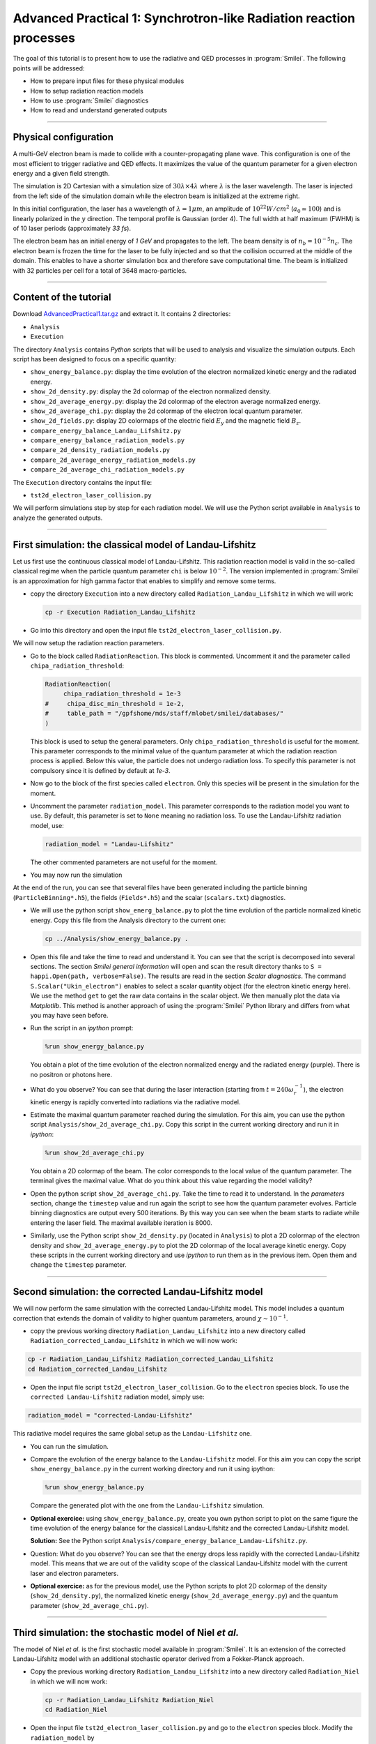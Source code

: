 Advanced Practical 1: Synchrotron-like Radiation reaction processes
------------------------------------------------------------------------------

The goal of this tutorial is to present how to use the radiative and QED processes in
:program:`Smilei`.
The following points will be addressed:

* How to prepare input files for these physical modules
* How to setup radiation reaction models
* How to use :program:`Smilei` diagnostics
* How to read and understand generated outputs

----

Physical configuration
^^^^^^^^^^^^^^^^^^^^^^^

A multi-GeV electron beam is made to collide with a counter-propagating plane wave.
This configuration is one of the most efficient to trigger radiative and QED effects.
It maximizes the value of the quantum parameter for a given electron energy and a given
field strength.

The simulation is 2D Cartesian with a simulation size of :math:`30 \lambda \times 4 \lambda`
where :math:`\lambda` is the laser wavelength. The laser is injected from the left side
of the simulation domain while the electron beam is initialized at the extreme right.

In this initial configuration, the laser has a wavelength of :math:`\lambda = 1 \mu m`,
an amplitude of :math:`10^{22} W/cm^2` (:math:`a_0 \simeq 100`) and is linearly polarized
in the :math:`y` direction. The temporal profile is Gaussian (order 4).
The full width at half maximum (FWHM) is of 10 laser periods (approximately `33 fs`).

The electron beam has an initial energy of `1 GeV` and propagates to the left.
The beam density is of :math:`n_b = 10^{-5} n_c`. The electron beam is frozen the
time for the laser to be fully injected and so that the collision occurred at the
middle of the domain. This enables to have a shorter simulation box and therefore
save computational time. The beam is initialized with 32 particles per cell for a
total of 3648 macro-particles.


----

Content of the tutorial
^^^^^^^^^^^^^^^^^^^^^^^

Download `AdvancedPractical1.tar.gz <AdvancedPractical1.tar.gz>`_ and extract it.
It contains 2 directories:

* ``Analysis``
* ``Execution``

The directory ``Analysis`` contains `Python` scripts that will be used to analysis
and visualize the simulation outputs.
Each script has been designed to focus on a specific quantity:

* ``show_energy_balance.py``: display the time evolution of the electron normalized kinetic energy and the radiated energy.
* ``show_2d_density.py``: display the 2d colormap of the electron normalized density.
* ``show_2d_average_energy.py``: display the 2d colormap of the electron average normalized energy.
* ``show_2d_average_chi.py``: display the 2d colormap of the electron local quantum parameter.
* ``show_2d_fields.py``: display 2D colormaps  of the electric field :math:`E_y` and the magnetic field :math:`B_z`.
* ``compare_energy_balance_Landau_Lifshitz.py``
* ``compare_energy_balance_radiation_models.py``
* ``compare_2d_density_radiation_models.py``
* ``compare_2d_average_energy_radiation_models.py``
* ``compare_2d_average_chi_radiation_models.py``

The ``Execution`` directory contains the input file:

* ``tst2d_electron_laser_collision.py``

We will perform simulations step by step for each radiation model.
We will use the Python script available in ``Analysis`` to analyze the
generated outputs.


----

First simulation: the classical model of Landau-Lifshitz
^^^^^^^^^^^^^^^^^^^^^^^^^^^^^^^^^^^^^^^^^^^^^^^^^^^^^^^^^^^^^^^^^^^^^

Let us first use the continuous classical model of Landau-Lifshitz.
This radiation reaction model is valid in the so-called classical regime when
the particle quantum parameter ``chi`` is below :math:`10^{-2}`.
The version implemented in :program:`Smilei` is an approximation for high
gamma factor that enables to simplify and remove some terms.

* copy the directory ``Execution`` into a new directory called ``Radiation_Landau_Lifshitz``
  in which we will work:
  
  .. code-block:: bash
    
    cp -r Execution Radiation_Landau_Lifshitz
  

* Go into this directory and open the input file ``tst2d_electron_laser_collision.py``.


We will now setup the radiation reaction parameters.

* Go to the block called ``RadiationReaction``. This block is commented.
  Uncomment it and the parameter called ``chipa_radiation_threshold``:

  .. code-block:: python
    
    RadiationReaction(
         chipa_radiation_threshold = 1e-3
    #     chipa_disc_min_threshold = 1e-2,
    #     table_path = "/gpfshome/mds/staff/mlobet/smilei/databases/"
    )
  
  This block is used to setup the general parameters. Only ``chipa_radiation_threshold``
  is useful for the moment. This parameter corresponds to the minimal value of the
  quantum parameter at which the radiation reaction process is applied.
  Below this value, the particle does not undergo radiation loss.
  To specify this parameter is not compulsory since it is defined by default at `1e-3`.

* Now go to the block of the first species called ``electron``.
  Only this species will be present in the simulation for the moment.

* Uncomment the parameter ``radiation_model``.
  This parameter corresponds to the radiation model you want to use.
  By default, this parameter is set to ``None`` meaning no radiation loss.
  To use the Landau-Lifshitz radiation model, use:

  .. code-block:: python
    
    radiation_model = "Landau-Lifshitz"
  
  The other commented parameters are not useful for the moment.

* You may now run the simulation


At the end of the run, you can see that several files have been generated including
the particle binning (``ParticleBinning*.h5``), the fields (``Fields*.h5``) and
the scalar (``scalars.txt``) diagnostics.


* We will use the python script ``show_energ_balance.py`` to plot the time evolution
  of the particle normalized kinetic energy. Copy this file from the Analysis directory
  to the current one:

  .. code-block:: bash
    
    cp ../Analysis/show_energy_balance.py .
  

* Open this file and take the time to read and understand it.
  You can see that the script is decomposed into several sections.
  The section `Smilei general information` will open and scan the result directory
  thanks to ``S = happi.Open(path, verbose=False)``.
  The results are read in the section `Scalar diagnostics`.
  The command ``S.Scalar("Ukin_electron")`` enables to select a scalar quantity object
  (for the electron kinetic energy here). We use the method ``get`` to get the raw data
  contains in the scalar object. We then manually plot the data via `Matplotlib`.
  This method is another approach of using the :program:`Smilei` Python
  library and differs from what you may have seen before.

* Run the script in an *ipython* prompt:

  .. code-block:: python
    
    %run show_energy_balance.py

  You obtain a plot of the time evolution of the electron normalized energy and
  the radiated energy (purple). There is no positron or photons here.

* What do you observe? You can see that during the laser interaction
  (starting from :math:`t = 240 \omega_r^{-1}`), the electron kinetic energy
  is rapidly converted into radiations via the radiative model.

* Estimate the maximal quantum parameter reached during the simulation.
  For this aim, you can use the python script ``Analysis/show_2d_average_chi.py``.
  Copy this script in the current working directory and run it in *ipython*:
  
  .. code-block:: python
    
    %run show_2d_average_chi.py
  
  You obtain a 2D colormap of the beam.
  The color corresponds to the local value of the quantum parameter.
  The terminal gives the maximal value. What do you think about this value regarding the
  model validity?

* Open the python script ``show_2d_average_chi.py``.
  Take the time to read it to understand. In the `parameters` section,
  change the ``timestep`` value and run again the script to see how the quantum
  parameter evolves. Particle binning diagnostics are output every 500 iterations.
  By this way you can see when the beam starts to radiate while entering the laser field.
  The maximal available iteration is 8000.

* Similarly, use the Python script ``show_2d_density.py`` (located in ``Analysis``)
  to plot a 2D colormap of the electron density and ``show_2d_average_energy.py``
  to plot the 2D colormap of the local average kinetic energy.
  Copy these scripts in the current working directory and use `ipython` to run them
  as in the previous item. Open them and change the ``timestep`` parameter.

----

Second simulation: the corrected Landau-Lifshitz model
^^^^^^^^^^^^^^^^^^^^^^^^^^^^^^^^^^^^^^^^^^^^^^^^^^^^^^^^^^^^^^^^^^^^^

We will now perform the same simulation with the corrected Landau-Lifshitz model.
This model includes a quantum correction that extends the domain of validity
to higher quantum parameters, around :math:`\chi \sim 10^{-1}`.

* copy the previous working directory ``Radiation_Landau_Lifshitz`` into a new directory
  called ``Radiation_corrected_Landau_Lifshitz`` in which we will now work:

.. code-block:: bash
  
  cp -r Radiation_Landau_Lifshitz Radiation_corrected_Landau_Lifshitz
  cd Radiation_corrected_Landau_Lifshitz


* Open the input file script ``tst2d_electron_laser_collision``.
  Go to the ``electron`` species block.
  To use the ``corrected Landau-Lifshitz`` radiation model, simply use:

.. code-block:: python
  
  radiation_model = "corrected-Landau-Lifshitz"

This radiative model requires the same global setup as the ``Landau-Lifshitz`` one.

* You can run the simulation.

* Compare the evolution of the energy balance to the ``Landau-Lifshitz`` model.
  For this aim you can copy the script ``show_energy_balance.py`` in the current
  working directory and run it using ipython:

  .. code-block:: python
  
    %run show_energy_balance.py

  Compare the generated plot with the one from the ``Landau-Lifshitz`` simulation.

* **Optional exercice:** using ``show_energy_balance.py``, create you own python script
  to plot on the same figure the time evolution of the energy balance for the
  classical Landau-Lifshitz and the corrected Landau-Lifshitz model.

  **Solution:** See the Python script ``Analysis/compare_energy_balance_Landau-Lifshitz.py``.
  
  .. image:: _extra/compare_energy_balance_Landau_Lifshitz.png

* Question: What do you observe? You can see that the energy drops less rapidly
  with the corrected Landau-Lifshitz model.
  This means that we are out of the validity scope of the classical Landau-Lifshitz
  model with the current laser and electron parameters.

* **Optional exercice:** as for the previous model, use the Python scripts to
  plot 2D colormap of the density (``show_2d_density.py``), the normalized kinetic
  energy (``show_2d_average_energy.py``) and the quantum parameter (``show_2d_average_chi.py``).

----

Third simulation: the stochastic model of Niel *et al.*
^^^^^^^^^^^^^^^^^^^^^^^^^^^^^^^^^^^^^^^^^^^^^^^^^^^^^^^^^^^^^^^^^^^^^

The model of Niel *et al.* is the first stochastic model available in :program:`Smilei`.
It is an extension of the corrected Landau-Lifshitz model with
an additional stochastic operator derived from a Fokker-Planck approach.

* Copy the previous working directory ``Radiation_Landau_Lifshitz`` into a new directory
  called ``Radiation_Niel`` in which we will now work:
  
  .. code-block:: bash
    
    cp -r Radiation_Landau_Lifshitz Radiation_Niel
    cd Radiation_Niel


* Open the input file ``tst2d_electron_laser_collision.py`` and
  go to the ``electron`` species block. Modify the ``radiation_model`` by
  
  .. code-block:: python
    
    radiation_model = "Niel"


* The Niel radiation model uses tabulated values. External Tables are available
  in the ``SMILEI/databases`` directory in the sources. In order to specify
  in the input file  where these tables are located, we have to modify the
  block ``RadiationReaction`` previously uncommented.
  Uncomment the table_path parameter as follow:
  
  .. code-block:: python
    
    RadiationReaction(
         chipa_radiation_threshold = 1e-3
    #     chipa_disc_min_threshold = 1e-2,
         table_path = "<path_to_smilei>/databases/"
    )
  
  And update the path to :program:`Smilei` according to your installation configuration.

* You can run the simulation

  By looking at the standart output (the *log*) that contains the simulation output,
  you can check that the external tables have been well read.

* Use the script ``show_energ_balance.py`` to plot the evolution of the energy
  balance for this simulation. Compare the results to the corrected Landau-Lifshitz model.

* **Optional exercice:** as for the previous model, use the Python scripts to
  plot 2D colormap of the density (``show_2d_density.py``), the normalized kinetic
  energy (``show_2d_average_energy.py``) and the quantum parameter (``show_2d_average_chi.py``).

----

Fourth simulation: the Monte-Carlo model
^^^^^^^^^^^^^^^^^^^^^^^^^^^^^^^^^^^^^^^^^^^^^^

The Monte-Carlo model is the second stochastic one of the list of implemented models.
You can have more information about the model and its implementation on the page
``Synchrotron-like radiation reaction`` fn the :program:`Smilei` website.

* copy the previous working directory ``Radiation_Niel`` into a new directory
  called ``Radiation_Monte-Carlo`` in which we will now work:
  
  .. code-block:: bash
    
    cp -r Radiation_Niel Radiation_Monte_Carlo
    cd Radiation_Monte_Carlo


* Open the input file ``tst2d_electron_laser_collision.py`` and
  go to the ``electron`` species block. Modify the ``radiation_model`` by
  
  .. code-block:: python
    
    radiation_model = "Monte-Carlo"


* Like the Niel radiation model, the Monte-Carlo algorithm uses tabulated values.
  The same path needs to be specified in the block ``RadiationReaction``.
  In addition, set the parameter ``chipa_disc_min_threshold`` to ``1e-2``
  (uncomment the corresponding line).
  The Monte-Carlo model is built to work with the continuous corrected
  Landau-Lifshitz approach when the particle quantum parameter is too low.
  This parameter corresponds to this threshold.
  Above this value, a particle undergoes radiation reaction via the Monte-Carlo engine.
  Below the continuous approach is used.
  
  .. code-block:: python
    
    RadiationReaction(
         chipa_radiation_threshold = 1e-3
         chipa_disc_min_threshold = 1e-2,
         table_path = "<path_to_smilei>/databases/"
    )
    
  In fact, the default value of ``chipa_disc_min_threshold`` is ``1e-2``.
  Therefore, it has to be specified only to change the default value.
  The Monte-Carlo radiation reaction is now fully set.

* You can now run the simulation

* Use the script ``show_energ_balance.py`` to plot the evolution of the energy
  balance for this simulation.

* **Optional exercice:** as for the previous model, use the Python scripts to
  plot 2D colormap of the density (``show_2d_density.py``), the normalized kinetic
  energy (``show_2d_average_energy.py``) and the quantum parameter (``show_2d_average_chi.py``).

----

Comparison of the radiation reaction models
^^^^^^^^^^^^^^^^^^^^^^^^^^^^^^^^^^^^^^^^^^^^^^

* **Optional exercice:** Using ``show_energy_balance.py``, create you own python script
  to plot on the same figure the time evolution of the energy balance
  for the corrected Landau-Lifshitz, the Niel and the Monte-Carlo radiative models.
  The solution is given in the next point.

* **Solution:** The solution is the Python script
  ``Analysis/compare_energy_balance_radiation_models.py``.
  Go to the directory ``Analysis`` to run it.
  You should obtain the following figure:
  
  .. image:: _extra/compare_energy_balance_radiation_models.png

* **Optional exercice:** Using the script ``show_2d_density.py``, create a
  new script to compare on the same figure the electron density of the corrected Landau-Lifshitz,
  the Niel and the Monte-Carlo radiative simulation cases.
  Observe the shape of the beam after the laser interaction in each case.
  Do the same thing for the average local kinetic energy and the
  average local quantum parameter using ``show_2d_kinetic_energy.py`` and ``show_2d_average_chi.py``.
  See the next point for the solution.

* **Solutions:** Solutions are the Python script ``Analysis/compare_2d_density_radiation_models.py``,
  ``Analysis/compare_2d_kinetic_energy_radiation_models.py``,
  ``Analysis/compare_2d_average_chi_radiation_models.py``.
  Go to the directory ``Analysis`` to run the solutions.
  The beam density at iteration 6500 at the end of the interaction should look
  like the following figure:
  
.. image:: _extra/compare_density_radiative_models.png

* **Optional exercice:** Activate the track particle option to follow trajectories
  of some particles in the corrected Landau-Lifshitz,
  the Niel and the Monte-Carlo simulation cases and run them again.
  Create a python script to read and plot the particle trajectories.
  Describe the difference due to the stochasticity.

* **Optional exercice**: Play with the laser and electron beam parameters
  (laser amplitude, duration, profile and electron energy) to see how
  the different models behave. Use the previous scripts to compute the maximum
  value of the quantum parameter in each case and see the electron beam properties after
  the laser interaction.
